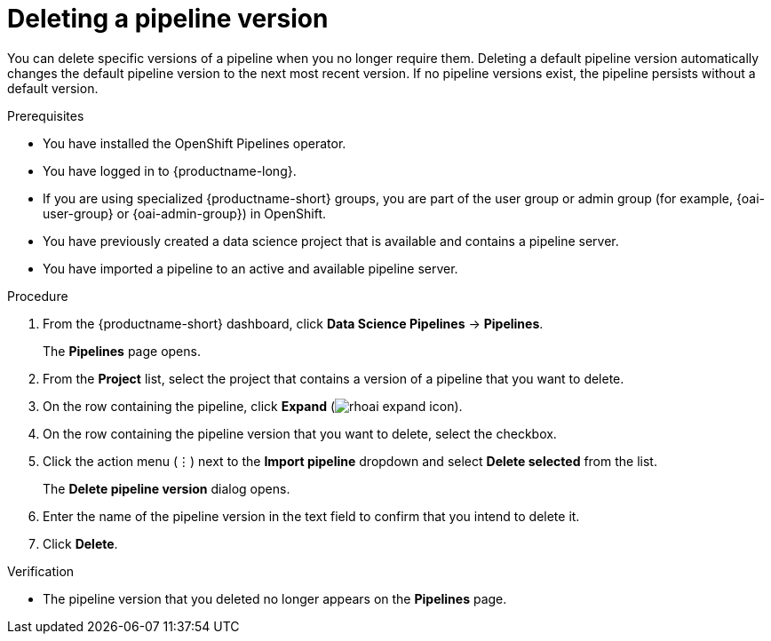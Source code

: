 :_module-type: PROCEDURE

[id="deleting-a-pipeline-version_{context}"]
= Deleting a pipeline version

[role='_abstract']
You can delete specific versions of a pipeline when you no longer require them. Deleting a default pipeline version automatically changes the default pipeline version to the next most recent version. If no pipeline versions exist, the pipeline persists without a default version. 

.Prerequisites
* You have installed the OpenShift Pipelines operator.
* You have logged in to {productname-long}.
ifndef::upstream[]
* If you are using specialized {productname-short} groups, you are part of the user group or admin group (for example, {oai-user-group} or {oai-admin-group}) in OpenShift.
endif::[]
ifdef::upstream[]
* If you are using specialized {productname-short} groups, you are part of the user group or admin group (for example, {odh-user-group} or {odh-admin-group}) in OpenShift.
endif::[]
* You have previously created a data science project that is available and contains a pipeline server.
* You have imported a pipeline to an active and available pipeline server.

.Procedure
. From the {productname-short} dashboard, click *Data Science Pipelines* -> *Pipelines*.
+
The *Pipelines* page opens.
. From the *Project* list, select the project that contains a version of a pipeline that you want to delete.
. On the row containing the pipeline, click *Expand* (image:images/rhoai-expand-icon.png[]).
. On the row containing the pipeline version that you want to delete, select the checkbox. 
. Click the action menu (&#8942;) next to the *Import pipeline* dropdown and select *Delete selected* from the list.
+
The *Delete pipeline version* dialog opens.
. Enter the name of the pipeline version in the text field to confirm that you intend to delete it.
. Click *Delete*.

.Verification
* The pipeline version that you deleted no longer appears on the *Pipelines* page.

//[role='_additional-resources']
//.Additional resources
